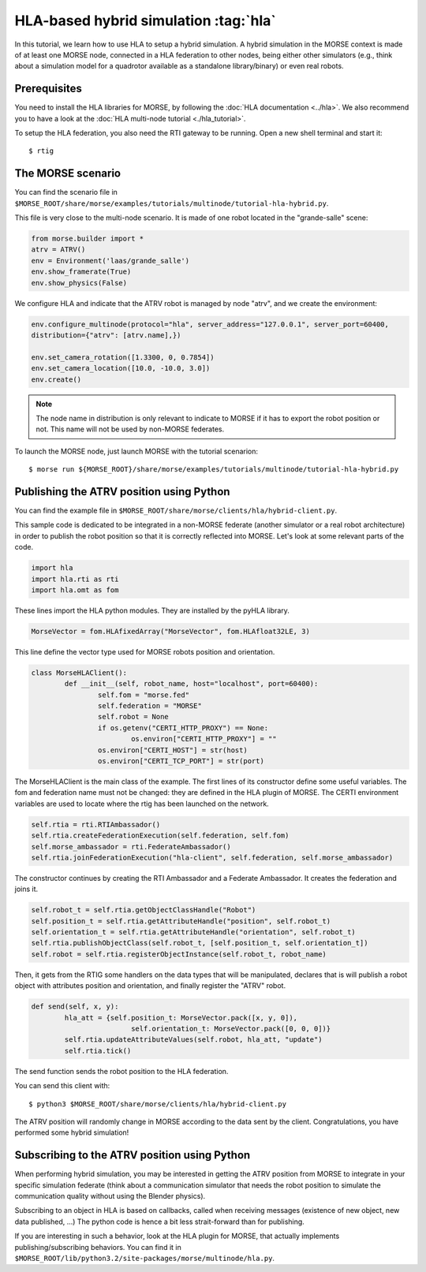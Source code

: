 HLA-based hybrid simulation :tag:`hla`
======================================

In this tutorial, we learn how to use HLA to setup a hybrid simulation. A hybrid 
simulation in the MORSE context is made of at least one MORSE node, connected
in a HLA federation to other nodes, being either other simulators (e.g., think about
a simulation model for a quadrotor available as a standalone library/binary) or
even real robots.

Prerequisites
-------------

You need to install the HLA libraries for MORSE, by following the :doc:`HLA documentation <../hla>`.
We also recommend you to have a look at the :doc:`HLA multi-node tutorial <./hla_tutorial>`.

To setup the HLA federation, you also need the RTI gateway to be running. Open a new shell terminal and start it::

  $ rtig

The MORSE scenario
------------------

You can find the scenario file 
in ``$MORSE_ROOT/share/morse/examples/tutorials/multinode/tutorial-hla-hybrid.py``.

This file is very close to the multi-node scenario. It is made of one robot located 
in the "grande-salle" scene:

.. code-block:: python

	from morse.builder import *
	atrv = ATRV()
	env = Environment('laas/grande_salle')
	env.show_framerate(True)
	env.show_physics(False)

We configure HLA and indicate that the ATRV robot is managed by node "atrv", and we create
the environment:

.. code-block:: python

	env.configure_multinode(protocol="hla", server_address="127.0.0.1", server_port=60400, 
    	distribution={"atrv": [atrv.name],})

	env.set_camera_rotation([1.3300, 0, 0.7854])
	env.set_camera_location([10.0, -10.0, 3.0])
	env.create()


.. note::

	The node name in distribution is only relevant to indicate to MORSE
	if it has to export the robot position or not. This name will not
	be used by non-MORSE federates.
	
To launch the MORSE node, just launch MORSE with the tutorial scenarion::

	$ morse run ${MORSE_ROOT}/share/morse/examples/tutorials/multinode/tutorial-hla-hybrid.py

Publishing the ATRV position using Python
-----------------------------------------

You can find the example file in ``$MORSE_ROOT/share/morse/clients/hla/hybrid-client.py``.

This sample code is dedicated to be integrated in a non-MORSE federate (another simulator
or a real robot architecture) in order to publish the robot position so that
it is correctly reflected into MORSE. Let's look at some relevant parts of the code.

.. code-block:: python

	import hla
	import hla.rti as rti
	import hla.omt as fom
	
These lines import the HLA python modules. They are installed by the pyHLA library.

.. code-block:: python

	MorseVector = fom.HLAfixedArray("MorseVector", fom.HLAfloat32LE, 3)
	
This line define the vector type used for MORSE robots position and orientation.

.. code-block:: python

	class MorseHLAClient():
		def __init__(self, robot_name, host="localhost", port=60400):
			self.fom = "morse.fed"
			self.federation = "MORSE"
			self.robot = None
			if os.getenv("CERTI_HTTP_PROXY") == None:
				os.environ["CERTI_HTTP_PROXY"] = ""
			os.environ["CERTI_HOST"] = str(host)
			os.environ["CERTI_TCP_PORT"] = str(port)

The MorseHLAClient is the main class of the example. The first lines of its constructor
define some useful variables. The fom and federation name must not be changed: they are defined
in the HLA plugin of MORSE. The CERTI environment variables are used to locate where
the rtig has been launched on the network.
        
.. code-block:: python

		self.rtia = rti.RTIAmbassador()
		self.rtia.createFederationExecution(self.federation, self.fom)
		self.morse_ambassador = rti.FederateAmbassador()
		self.rtia.joinFederationExecution("hla-client", self.federation, self.morse_ambassador)

The constructor continues by creating the RTI Ambassador and a Federate Ambassador. It creates
the federation and joins it.

.. code-block:: python

		self.robot_t = self.rtia.getObjectClassHandle("Robot")
		self.position_t = self.rtia.getAttributeHandle("position", self.robot_t)
		self.orientation_t = self.rtia.getAttributeHandle("orientation", self.robot_t)
		self.rtia.publishObjectClass(self.robot_t, [self.position_t, self.orientation_t])
		self.robot = self.rtia.registerObjectInstance(self.robot_t, robot_name)

Then, it gets from the RTIG some handlers on the data types that will be manipulated,
declares that is will publish a robot object with attributes position and orientation,
and finally register the "ATRV" robot.

.. code-block:: python

		def send(self, x, y):
			hla_att = {self.position_t: MorseVector.pack([x, y, 0]),
					self.orientation_t: MorseVector.pack([0, 0, 0])}
			self.rtia.updateAttributeValues(self.robot, hla_att, "update")
			self.rtia.tick()
        
The send function sends the robot position to the HLA federation.

You can send this client with::

	$ python3 $MORSE_ROOT/share/morse/clients/hla/hybrid-client.py
	
The ATRV position will randomly change in MORSE according to the data sent by the client.
Congratulations, you have performed some hybrid simulation!

Subscribing to the ATRV position using Python
---------------------------------------------

When performing hybrid simulation, you may be interested in getting the ATRV
position from MORSE to integrate in your specific simulation federate (think
about a communication simulator that needs the robot position to simulate the
communication quality without using the Blender physics).

Subscribing to an object in HLA is based on callbacks, called when receiving
messages (existence of new object, new data published, ...) The python code is hence
a bit less strait-forward than for publishing.

If you are interesting in such a behavior, look at the HLA plugin for MORSE, that
actually implements publishing/subscribing behaviors. You can find it in
``$MORSE_ROOT/lib/python3.2/site-packages/morse/multinode/hla.py``.


